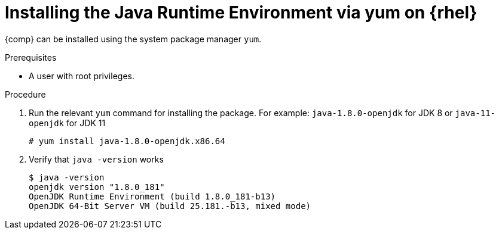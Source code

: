 [id="rhel_installing_openjdk_jre_rpm"]
= Installing the Java Runtime Environment via yum on {rhel}

{comp} can be installed using the system package manager `yum`.

.Prerequisites
* A user with root privileges.

.Procedure
. Run the relevant `yum` command for installing the package. For example: `java-1.8.0-openjdk` for JDK 8 or `java-11-openjdk` for JDK 11
+
----
# yum install java-1.8.0-openjdk.x86.64
----
+
. Verify that `java -version` works
+
----
$ java -version
openjdk version "1.8.0_181"
OpenJDK Runtime Environment (build 1.8.0_181-b13)
OpenJDK 64-Bit Server VM (build 25.181.-b13, mixed mode)
----

